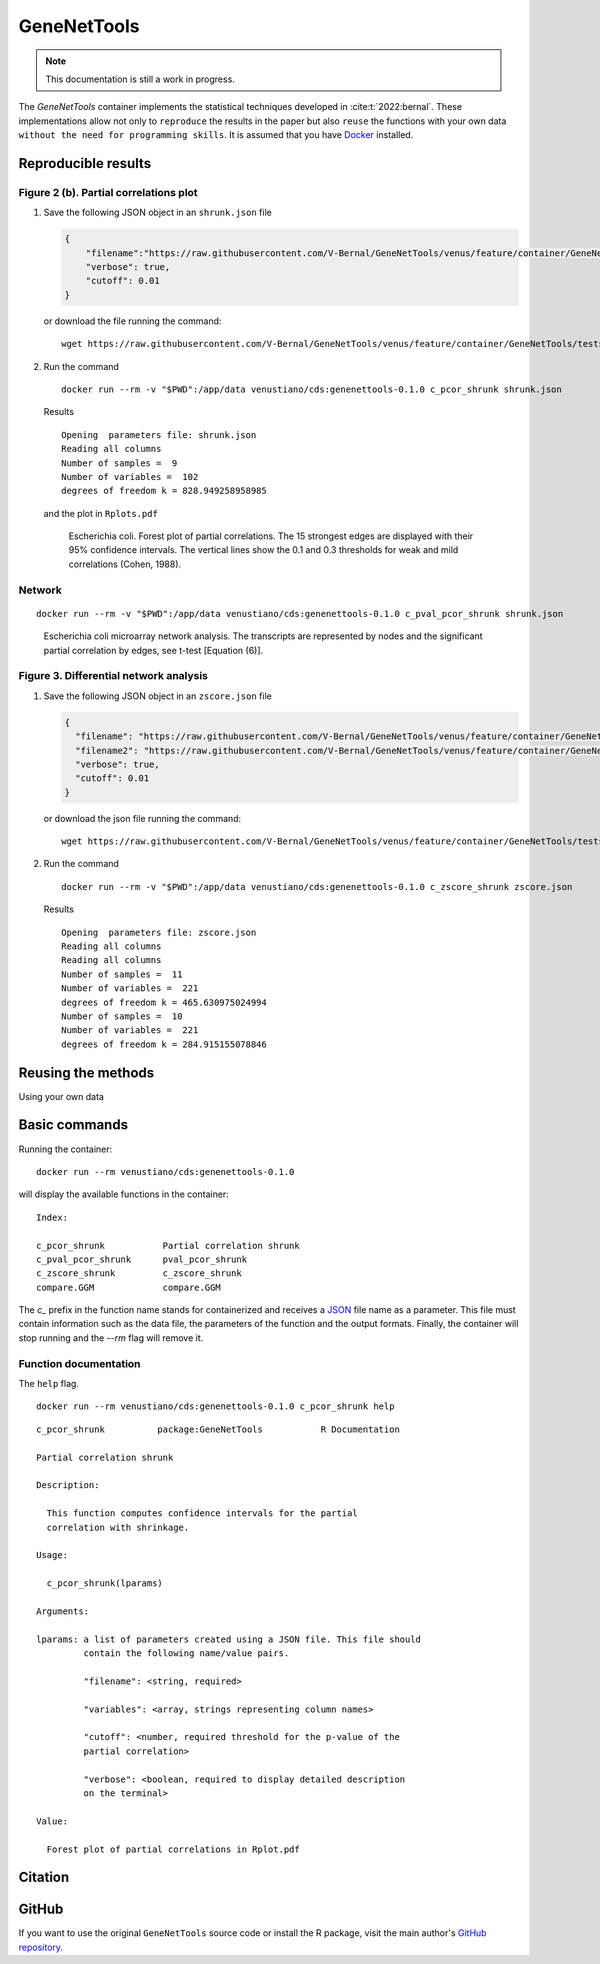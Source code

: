 ==============
 GeneNetTools
==============

.. note::

   This documentation is still a work in progress.

.. image:: https://img.shields.io/docker/pulls/venustiano/cds
   :alt: Docker Pulls

The `GeneNetTools` container implements the statistical techniques
developed in :cite:t:`2022:bernal`. These implementations allow not
only to ``reproduce`` the results in the paper but also ``reuse`` the
functions with your own data ``without the need for programming
skills``. It is assumed that you have `Docker
<https://docs.docker.com/get-docker/>`_ installed.

.. bibliography::
   :filter: docname in docnames

Reproducible results
====================
	    
Figure 2 (b). Partial correlations plot
---------------------------------------

#. Save the following JSON object in an ``shrunk.json`` file

   .. code-block:: json
		   
      {
          "filename":"https://raw.githubusercontent.com/V-Bernal/GeneNetTools/venus/feature/container/GeneNetTools/tests/testthat/data/ecoli.csv",
	  "verbose": true,
	  "cutoff": 0.01
      }

   or download the file running the command::

     wget https://raw.githubusercontent.com/V-Bernal/GeneNetTools/venus/feature/container/GeneNetTools/tests/testthat/params/shrunk.json

#. Run the command
   
   ::

      docker run --rm -v "$PWD":/app/data venustiano/cds:genenettools-0.1.0 c_pcor_shrunk shrunk.json

   Results

   ::
   
      Opening  parameters file: shrunk.json
      Reading all columns
      Number of samples =  9 
      Number of variables =  102 
      degrees of freedom k = 828.949258958985

   and the plot in ``Rplots.pdf``

   .. figure:: ../../../_static/floretplot.png-1.png
	:width: 500
	:alt: florest plot

	Escherichia coli. Forest plot of partial correlations. The 15
	strongest edges are displayed with their 95% confidence
	intervals. The vertical lines show the 0.1 and 0.3 thresholds
	for weak and mild correlations (Cohen, 1988).

Network
-------

::

   docker run --rm -v "$PWD":/app/data venustiano/cds:genenettools-0.1.0 c_pval_pcor_shrunk shrunk.json

.. figure:: ../../../_static/network.png-1.png
  :width: 500
  :alt: network
	  
  Escherichia coli microarray network analysis. The transcripts are
  represented by nodes and the significant partial correlation by
  edges, see t-test [Equation (6)].
	
Figure 3. Differential network analysis
---------------------------------------

#. Save the following JSON object in an ``zscore.json`` file

   .. code-block:: json
		
      {
	"filename": "https://raw.githubusercontent.com/V-Bernal/GeneNetTools/venus/feature/container/GeneNetTools/tests/testthat/data/DBA_2J.csv",
	"filename2": "https://raw.githubusercontent.com/V-Bernal/GeneNetTools/venus/feature/container/GeneNetTools/tests/testthat/data/C57BL_6J.csv",
	"verbose": true,
	"cutoff": 0.01
      }

   or download the json file running the command::

     wget https://raw.githubusercontent.com/V-Bernal/GeneNetTools/venus/feature/container/GeneNetTools/tests/testthat/params/zscore.json

#. Run the command
      
   ::

      docker run --rm -v "$PWD":/app/data venustiano/cds:genenettools-0.1.0 c_zscore_shrunk zscore.json

   Results

   ::

      Opening  parameters file: zscore.json 
      Reading all columns
      Reading all columns
      Number of samples =  11 
      Number of variables =  221 
      degrees of freedom k = 465.630975024994
      Number of samples =  10 
      Number of variables =  221 
      degrees of freedom k = 284.915155078846
   
   .. figure:: ../../../_static/scatter-1.png
      :width: 500
      :alt: scatter plot

	    
Reusing the methods
===================

Using your own data

Basic commands
==============
	    
Running the container::

  docker run --rm venustiano/cds:genenettools-0.1.0

will display the available functions in the container::

  Index:

  c_pcor_shrunk           Partial correlation shrunk
  c_pval_pcor_shrunk      pval_pcor_shrunk
  c_zscore_shrunk         c_zscore_shrunk
  compare.GGM             compare.GGM

The `c_` prefix in the function name stands for containerized and
receives a `JSON <https://www.json.org/json-en.html>`_ file name as a
parameter. This file must contain information such as the data file,
the parameters of the function and the output formats. Finally, the
container will stop running and the `--rm` flag will remove it.

Function documentation
----------------------

The ``help`` flag.

::
   
   docker run --rm venustiano/cds:genenettools-0.1.0 c_pcor_shrunk help

::

   c_pcor_shrunk          package:GeneNetTools           R Documentation

   Partial correlation shrunk

   Description:

     This function computes confidence intervals for the partial
     correlation with shrinkage.

   Usage:

     c_pcor_shrunk(lparams)
     
   Arguments:

   lparams: a list of parameters created using a JSON file. This file should
            contain the following name/value pairs.

            "filename": <string, required>

            "variables": <array, strings representing column names>

            "cutoff": <number, required threshold for the p-value of the
            partial correlation>

            "verbose": <boolean, required to display detailed description
            on the terminal>

   Value:

     Forest plot of partial correlations in Rplot.pdf

Citation
========

.. todo::

   Generate Zenodo DOI
     
GitHub
======

If you want to use the original ``GeneNetTools`` source code or
install the R package, visit the main author's `GitHub repository
<https://github.com/V-Bernal/GeneNetTools>`_.

